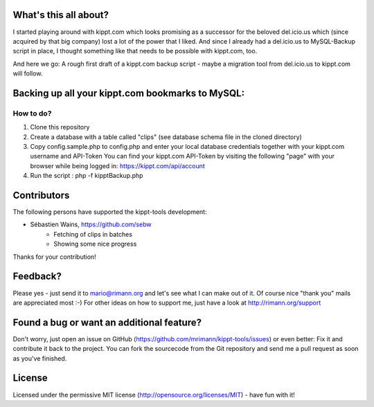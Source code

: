 What's this all about?
----------------------
I started playing around with kippt.com which looks promising as a successor for the beloved del.icio.us which (since acquired by that big company) lost a lot of the power that I liked. And since I already had a del.icio.us to MySQL-Backup script in place, I thought something like that needs to be possible with kippt.com, too.

And here we go: A rough first draft of a kippt.com backup script - maybe a migration tool from del.icio.us to kippt.com will follow.


Backing up all your kippt.com bookmarks to MySQL:
-------------------------------------------------

How to do?
..........
1. Clone this repository

2. Create a database with a table called "clips" (see database schema file in the cloned directory)

3. Copy config.sample.php to config.php and enter your local database credentials together with your kippt.com username and API-Token
   You can find your kippt.com API-Token by visiting the following "page" with your browser while being logged in: https://kippt.com/api/account

4. Run the script : php -f kipptBackup.php


Contributors
------------
The following persons have supported the kippt-tools development:

- Sébastien Wains, https://github.com/sebw
	- Fetching of clips in batches
	- Showing some nice progress

Thanks for your contribution!

Feedback?
---------
Please yes - just send it to mario@rimann.org and let's see what I can make out of it. Of course nice "thank you" mails are appreciated most :-) For other ideas on how to support me, just have a look at http://rimann.org/support


Found a bug or want an additional feature?
------------------------------------------
Don't worry, just open an issue on GitHub (https://github.com/mrimann/kippt-tools/issues) or even better: Fix it and contribute it back to the project. You can fork the sourcecode from the Git repository and send me a pull request as soon as you've finished.

License
-------
Licensed under the permissive MIT license (http://opensource.org/licenses/MIT) - have fun with it!